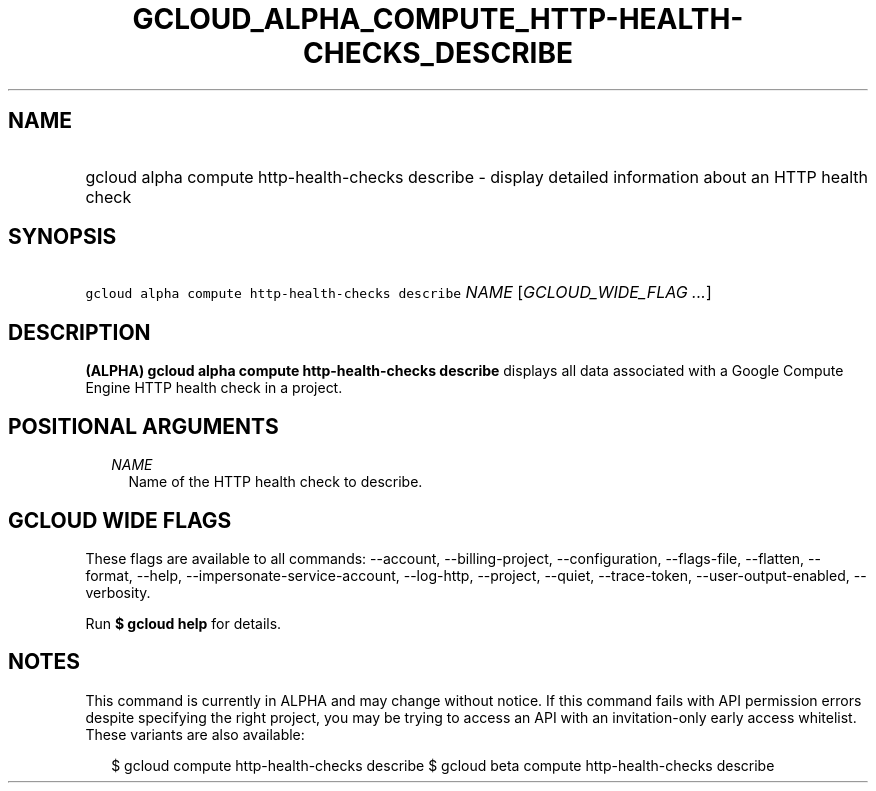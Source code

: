 
.TH "GCLOUD_ALPHA_COMPUTE_HTTP\-HEALTH\-CHECKS_DESCRIBE" 1



.SH "NAME"
.HP
gcloud alpha compute http\-health\-checks describe \- display detailed information about an HTTP health check



.SH "SYNOPSIS"
.HP
\f5gcloud alpha compute http\-health\-checks describe\fR \fINAME\fR [\fIGCLOUD_WIDE_FLAG\ ...\fR]



.SH "DESCRIPTION"

\fB(ALPHA)\fR \fBgcloud alpha compute http\-health\-checks describe\fR displays
all data associated with a Google Compute Engine HTTP health check in a project.



.SH "POSITIONAL ARGUMENTS"

.RS 2m
.TP 2m
\fINAME\fR
Name of the HTTP health check to describe.


.RE
.sp

.SH "GCLOUD WIDE FLAGS"

These flags are available to all commands: \-\-account, \-\-billing\-project,
\-\-configuration, \-\-flags\-file, \-\-flatten, \-\-format, \-\-help,
\-\-impersonate\-service\-account, \-\-log\-http, \-\-project, \-\-quiet,
\-\-trace\-token, \-\-user\-output\-enabled, \-\-verbosity.

Run \fB$ gcloud help\fR for details.



.SH "NOTES"

This command is currently in ALPHA and may change without notice. If this
command fails with API permission errors despite specifying the right project,
you may be trying to access an API with an invitation\-only early access
whitelist. These variants are also available:

.RS 2m
$ gcloud compute http\-health\-checks describe
$ gcloud beta compute http\-health\-checks describe
.RE

